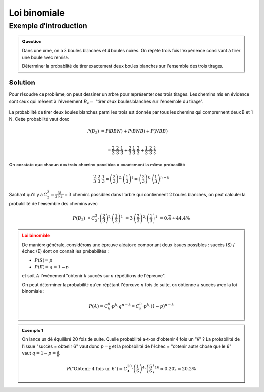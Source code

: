 Loi binomiale
=============

Exemple d'introduction
----------------------

..  admonition:: Question

    Dans une urne, on a 8 boules blanches et 4 boules noires. On répète trois
    fois l'expérience consistant à tirer une boule avec remise.

    Déterminer la probabilité de tirer exactement deux boules blanches sur
    l'ensemble des trois tirages.


Solution
++++++++

Pour résoudre ce problème, on peut dessiner un arbre pour représenter ces trois
tirages. Les chemins mis en évidence sont ceux qui mènent à l'événement :math:`B_2 =` "tirer deux boules blanches sur l'ensemble du tirage".

..  figure:: figures/binomial-intro-tree.png
    :align: center
    :width: 65%

La probabilité de tirer deux boules blanches parmi les trois est donnée par tous les chemins qui comprennent deux B et 1 N. Cette probabilité vaut donc  

..  math:: 

    P(B_2) &= P(BBN) + P(BNB) + P(NBB) \\

    &=
    \frac{2}{3}
    \cdot
    \frac{2}{3}
    \cdot
    \frac{1}{3}
    +
    \frac{2}{3}
    \cdot
    \frac{1}{3}
    \cdot
    \frac{2}{3}
    +
    \frac{1}{3}
    \cdot
    \frac{2}{3}
    \cdot
    \frac{2}{3}

On constate que chacun des trois chemins possibles a exactement la même probabilité

..  math:: 

    \frac{2}{3}
    \cdot
    \frac{2}{3}
    \cdot
    \frac{1}{3}
    =
    \left(\frac{2}{3} \right)^2
    \cdot
    \left(
    \frac{1}{3}
    \right)^1
    =
    \left(\frac{2}{3} \right)^k
    \cdot
    \left(
    \frac{1}{3}
    \right)^{n-k}


Sachant qu'il y a :math:`C^3_2 = \frac{3!}{2! \cdot 1!} = 3` chemins possibles dans l'arbre qui contiennent
:math:`2` boules blanches, on peut calculer la probabilité de l'ensemble des
chemins avec

..  math::

    P(B_2)
    &=
    C^{3}_{2}
    \cdot 
    \left(\frac{2}{3} \right)^2
    \cdot
    \left(
    \frac{1}{3}
    \right)^1
    &=
    3
    \cdot 
    \left(\frac{2}{3} \right)^2
    \cdot
    \left(
    \frac{1}{3}
    \right)^1
    &=
    0.\overline{4}
    \approx
    44.4 \%


..  admonition:: Loi binomiale
    :class: warning

    De manière générale, considérons une épreuve aléatoire comportant deux issues
    possibles : succès (S) / échec (E) dont on connait les probabilités :

    *   :math:`P(S) = p`
    *   :math:`P(E) = q = 1 - p`

    et soit :math:`A` l'événement "obtenir :math:`k` succès sur :math:`n` répétitions de l'épreuve".

    On peut déterminer la probabilité qu'en répétant l'épreuve :math:`n` fois de suite, on obtienne :math:`k` succès avec la loi binomiale :
    
    ..  math::

        P(A) =
        C^n_k \cdot p^k \cdot q^{n-k} = 
        C^n_k \cdot p^k \cdot (1-p)^{n-k}


..  admonition:: Exemple 1
    :class: tip

    On lance un dé équilibré 20 fois de suite. Quelle probabilité a-t-on
    d'obtenir 4 fois un "6" ? La probabilité de l'issue "succès = obtenir 6"
    vaut donc :math:`p = \frac{1}{6}` et la probabilité de l'échec = "obtenir autre chose que le 6" vaut :math:`q = 1 - p = \frac{5}{6}`.

    ..  math::

        P(\text{"Obtenir 4 fois un 6"})
        =
        C^{20}_4 \cdot
        \left(
        \frac{1}{6}
        \right)
        ^{4}
        \cdot
        \left(
        \frac{5}{6}
        \right)
        ^{16}
        \approx
        0.202
        = 20.2 \%

